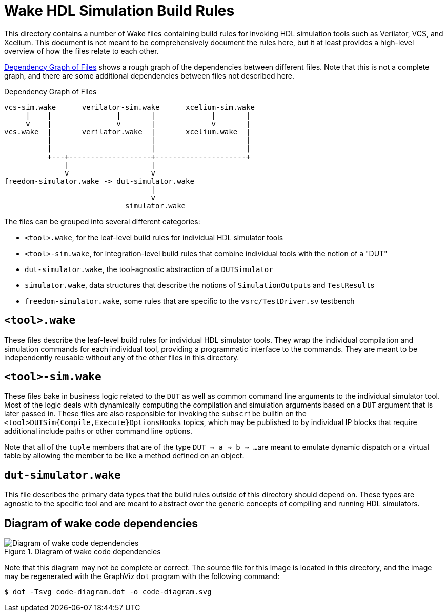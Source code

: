 = Wake HDL Simulation Build Rules

:xrefstyle: short

This directory contains a number of Wake files containing build rules for
invoking HDL simulation tools such as Verilator, VCS, and Xcelium.
This document is not meant to be comprehensively document the rules here,
but it at least provides a high-level overview of how the files relate to each other.

<<figure-dependency-graph>> shows a rough graph of the dependencies between different files.
Note that this is not a complete graph,
and there are some additional dependencies between files not described here.

[[figure-dependency-graph]]
.Dependency Graph of Files
....
vcs-sim.wake      verilator-sim.wake      xcelium-sim.wake
     |    |               |       |             |       |
     v    |               v       |             v       |
vcs.wake  |       verilator.wake  |       xcelium.wake  |
          |                       |                     |
          |                       |                     |
          +---+-------------------+---------------------+
              |                   |
              v                   v
freedom-simulator.wake -> dut-simulator.wake
                                  |
                                  v
                            simulator.wake
....

The files can be grouped into several different categories:

* ``<tool>.wake``, for the leaf-level build rules for individual HDL simulator tools
* ``<tool>-sim.wake``, for integration-level build rules that combine individual tools with the notion of a "DUT"
* ``dut-simulator.wake``, the tool-agnostic abstraction of a ``DUTSimulator``
* ``simulator.wake``, data structures that describe the notions of ``SimulationOutput``s and ``TestResult``s
* ``freedom-simulator.wake``, some rules that are specific to the ``vsrc/TestDriver.sv`` testbench


== ``<tool>.wake``

These files describe the leaf-level build rules for individual HDL simulator tools.
They wrap the individual compilation and simulation commands for each individual tool, 
providing a programmatic interface to the commands.
They are meant to be independently reusable without any of the other files in this directory.


== ``<tool>-sim.wake``

These files bake in business logic related to the `DUT`
as well as common command line arguments to the individual simulator tool.
Most of the logic deals with dynamically computing the compilation and simulation arguments
based on a `DUT` argument that is later passed in.
These files are also responsible for invoking the `subscribe` builtin on the
``<tool>DUTSim{Compile,Execute}OptionsHooks`` topics, which may be published to
by individual IP blocks that require additional include paths or other command
line options.

Note that all of the `tuple` members that are of the type ``DUT => a => b => ...``
are meant to emulate dynamic dispatch or a virtual table by allowing the member
to be like a method defined on an object.


== ``dut-simulator.wake``

This file describes the primary data types that the build rules outside of this directory should depend on.
These types are agnostic to the specific tool
and are meant to abstract over the generic concepts of compiling and running HDL simulators.


== Diagram of wake code dependencies

.Diagram of wake code dependencies
image::code-diagram.svg[Diagram of wake code dependencies]

Note that this diagram may not be complete or correct.
The source file for this image is located in this directory,
and the image may be regenerated with the GraphViz `dot` program with the following command:

[source,shell]
----
$ dot -Tsvg code-diagram.dot -o code-diagram.svg
----
